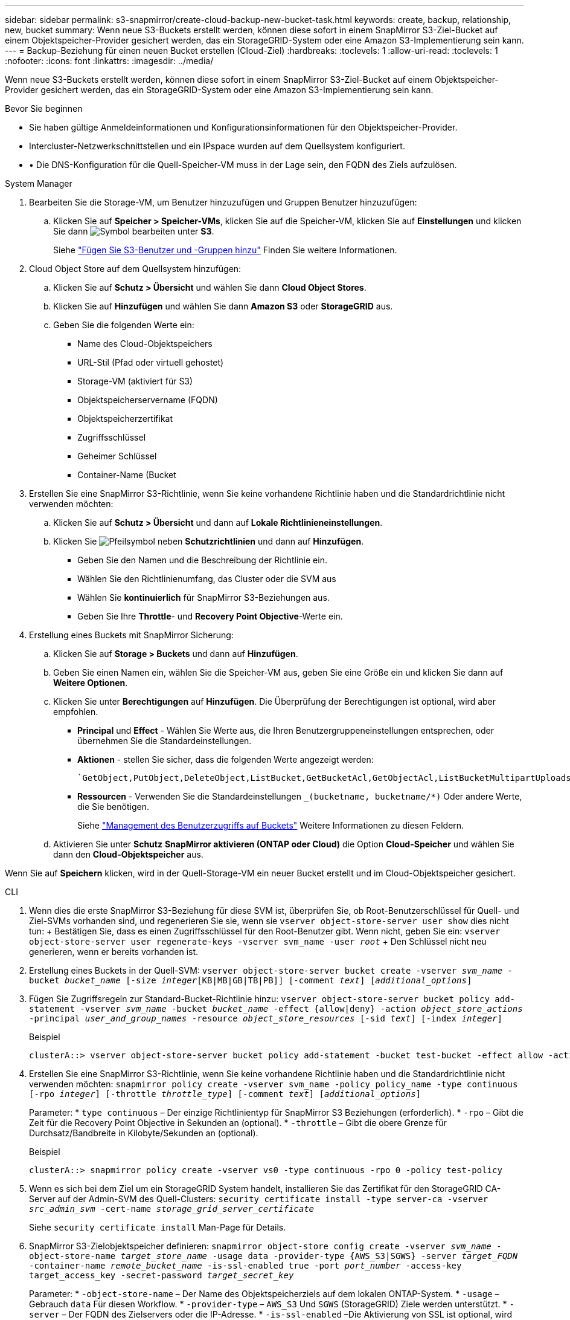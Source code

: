 ---
sidebar: sidebar 
permalink: s3-snapmirror/create-cloud-backup-new-bucket-task.html 
keywords: create, backup, relationship, new, bucket 
summary: Wenn neue S3-Buckets erstellt werden, können diese sofort in einem SnapMirror S3-Ziel-Bucket auf einem Objektspeicher-Provider gesichert werden, das ein StorageGRID-System oder eine Amazon S3-Implementierung sein kann. 
---
= Backup-Beziehung für einen neuen Bucket erstellen (Cloud-Ziel)
:hardbreaks:
:toclevels: 1
:allow-uri-read: 
:toclevels: 1
:nofooter: 
:icons: font
:linkattrs: 
:imagesdir: ../media/


[role="lead"]
Wenn neue S3-Buckets erstellt werden, können diese sofort in einem SnapMirror S3-Ziel-Bucket auf einem Objektspeicher-Provider gesichert werden, das ein StorageGRID-System oder eine Amazon S3-Implementierung sein kann.

.Bevor Sie beginnen
* Sie haben gültige Anmeldeinformationen und Konfigurationsinformationen für den Objektspeicher-Provider.
* Intercluster-Netzwerkschnittstellen und ein IPspace wurden auf dem Quellsystem konfiguriert.
* • Die DNS-Konfiguration für die Quell-Speicher-VM muss in der Lage sein, den FQDN des Ziels aufzulösen.


[role="tabbed-block"]
====
.System Manager
--
. Bearbeiten Sie die Storage-VM, um Benutzer hinzuzufügen und Gruppen Benutzer hinzuzufügen:
+
.. Klicken Sie auf *Speicher > Speicher-VMs*, klicken Sie auf die Speicher-VM, klicken Sie auf *Einstellungen* und klicken Sie dann image:icon_pencil.gif["Symbol bearbeiten"] unter *S3*.
+
Siehe link:../task_object_provision_add_s3_users_groups.html["Fügen Sie S3-Benutzer und -Gruppen hinzu"] Finden Sie weitere Informationen.



. Cloud Object Store auf dem Quellsystem hinzufügen:
+
.. Klicken Sie auf *Schutz > Übersicht* und wählen Sie dann *Cloud Object Stores*.
.. Klicken Sie auf *Hinzufügen* und wählen Sie dann *Amazon S3* oder *StorageGRID* aus.
.. Geben Sie die folgenden Werte ein:
+
*** Name des Cloud-Objektspeichers
*** URL-Stil (Pfad oder virtuell gehostet)
*** Storage-VM (aktiviert für S3)
*** Objektspeicherservername (FQDN)
*** Objektspeicherzertifikat
*** Zugriffsschlüssel
*** Geheimer Schlüssel
*** Container-Name (Bucket




. Erstellen Sie eine SnapMirror S3-Richtlinie, wenn Sie keine vorhandene Richtlinie haben und die Standardrichtlinie nicht verwenden möchten:
+
.. Klicken Sie auf *Schutz > Übersicht* und dann auf *Lokale Richtlinieneinstellungen*.
.. Klicken Sie image:../media/icon_arrow.gif["Pfeilsymbol"] neben *Schutzrichtlinien* und dann auf *Hinzufügen*.
+
*** Geben Sie den Namen und die Beschreibung der Richtlinie ein.
*** Wählen Sie den Richtlinienumfang, das Cluster oder die SVM aus
*** Wählen Sie *kontinuierlich* für SnapMirror S3-Beziehungen aus.
*** Geben Sie Ihre *Throttle*- und *Recovery Point Objective*-Werte ein.




. Erstellung eines Buckets mit SnapMirror Sicherung:
+
.. Klicken Sie auf *Storage > Buckets* und dann auf *Hinzufügen*.
.. Geben Sie einen Namen ein, wählen Sie die Speicher-VM aus, geben Sie eine Größe ein und klicken Sie dann auf *Weitere Optionen*.
.. Klicken Sie unter *Berechtigungen* auf *Hinzufügen*. Die Überprüfung der Berechtigungen ist optional, wird aber empfohlen.
+
*** *Principal* und *Effect* - Wählen Sie Werte aus, die Ihren Benutzergruppeneinstellungen entsprechen, oder übernehmen Sie die Standardeinstellungen.
*** *Aktionen* - stellen Sie sicher, dass die folgenden Werte angezeigt werden:
+
[listing]
----
`GetObject,PutObject,DeleteObject,ListBucket,GetBucketAcl,GetObjectAcl,ListBucketMultipartUploads,ListMultipartUploadParts`
----
*** *Ressourcen* - Verwenden Sie die Standardeinstellungen `_(bucketname, bucketname/*)` Oder andere Werte, die Sie benötigen.
+
Siehe link:../task_object_provision_manage_bucket_access.html["Management des Benutzerzugriffs auf Buckets"] Weitere Informationen zu diesen Feldern.



.. Aktivieren Sie unter *Schutz* *SnapMirror aktivieren (ONTAP oder Cloud)* die Option *Cloud-Speicher* und wählen Sie dann den *Cloud-Objektspeicher* aus.




Wenn Sie auf *Speichern* klicken, wird in der Quell-Storage-VM ein neuer Bucket erstellt und im Cloud-Objektspeicher gesichert.

--
.CLI
--
. Wenn dies die erste SnapMirror S3-Beziehung für diese SVM ist, überprüfen Sie, ob Root-Benutzerschlüssel für Quell- und Ziel-SVMs vorhanden sind, und regenerieren Sie sie, wenn sie
`vserver object-store-server user show` dies nicht tun: + Bestätigen Sie, dass es einen Zugriffsschlüssel für den Root-Benutzer gibt. Wenn nicht, geben Sie ein:
`vserver object-store-server user regenerate-keys -vserver svm_name -user _root_` + Den Schlüssel nicht neu generieren, wenn er bereits vorhanden ist.
. Erstellung eines Buckets in der Quell-SVM:
`vserver object-store-server bucket create -vserver _svm_name_ -bucket _bucket_name_ [-size _integer_[KB|MB|GB|TB|PB]] [-comment _text_] [_additional_options_]`
. Fügen Sie Zugriffsregeln zur Standard-Bucket-Richtlinie hinzu:
`vserver object-store-server bucket policy add-statement -vserver _svm_name_ -bucket _bucket_name_ -effect {allow|deny} -action _object_store_actions_ -principal _user_and_group_names_ -resource _object_store_resources_ [-sid _text_] [-index _integer_]`
+
.Beispiel
[listing]
----
clusterA::> vserver object-store-server bucket policy add-statement -bucket test-bucket -effect allow -action GetObject,PutObject,DeleteObject,ListBucket,GetBucketAcl,GetObjectAcl,ListBucketMultipartUploads,ListMultipartUploadParts -principal - -resource test-bucket, test-bucket /*
----
. Erstellen Sie eine SnapMirror S3-Richtlinie, wenn Sie keine vorhandene Richtlinie haben und die Standardrichtlinie nicht verwenden möchten:
`snapmirror policy create -vserver svm_name -policy policy_name -type continuous [-rpo _integer_] [-throttle _throttle_type_] [-comment _text_] [_additional_options_]`
+
Parameter: * `type continuous` – Der einzige Richtlinientyp für SnapMirror S3 Beziehungen (erforderlich). * `-rpo` – Gibt die Zeit für die Recovery Point Objective in Sekunden an (optional). * `-throttle` – Gibt die obere Grenze für Durchsatz/Bandbreite in Kilobyte/Sekunden an (optional).

+
.Beispiel
[listing]
----
clusterA::> snapmirror policy create -vserver vs0 -type continuous -rpo 0 -policy test-policy
----
. Wenn es sich bei dem Ziel um ein StorageGRID System handelt, installieren Sie das Zertifikat für den StorageGRID CA-Server auf der Admin-SVM des Quell-Clusters:
`security certificate install -type server-ca -vserver _src_admin_svm_ -cert-name _storage_grid_server_certificate_`
+
Siehe `security certificate install` Man-Page für Details.

. SnapMirror S3-Zielobjektspeicher definieren:
`snapmirror object-store config create -vserver _svm_name_ -object-store-name _target_store_name_ -usage data -provider-type {AWS_S3|SGWS} -server _target_FQDN_ -container-name _remote_bucket_name_ -is-ssl-enabled true -port _port_number_ -access-key target_access_key -secret-password _target_secret_key_`
+
Parameter: * `-object-store-name` – Der Name des Objektspeicherziels auf dem lokalen ONTAP-System. * `-usage` – Gebrauch `data` Für diesen Workflow. * `-provider-type` – `AWS_S3` Und `SGWS` (StorageGRID) Ziele werden unterstützt. * `-server` – Der FQDN des Zielservers oder die IP-Adresse. * `-is-ssl-enabled` –Die Aktivierung von SSL ist optional, wird jedoch empfohlen. + Siehe `snapmirror object-store config create` Man-Page für Details.

+
.Beispiel
[listing]
----
src_cluster::> snapmirror object-store config create -vserver vs0 -object-store-name sgws-store -usage data -provider-type SGWS -server sgws.example.com -container-name target-test-bucket -is-ssl-enabled true -port 443 -access-key abc123 -secret-password xyz890
----
. Eine SnapMirror S3 Beziehung erstellen:
`snapmirror create -source-path _svm_name_:/bucket/_bucket_name_ -destination-path _object_store_name_:/objstore -policy _policy_name_`
+
Parameter:
* `-destination-path` - Der Name des Objektspeichers, den Sie im vorherigen Schritt erstellt haben, und der feste Wert `objstore`.
  +
Sie können eine von Ihnen erstellte Richtlinie verwenden oder die Standardeinstellung übernehmen.

+
.Beispiel
[listing]
----
src_cluster::> snapmirror create -source-path vs0:/bucket/test-bucket -destination-path sgws-store:/objstore -policy test-policy
----
. Überprüfen Sie, ob die Spiegelung aktiv ist:
`snapmirror show -policy-type continuous -fields status`


--
====